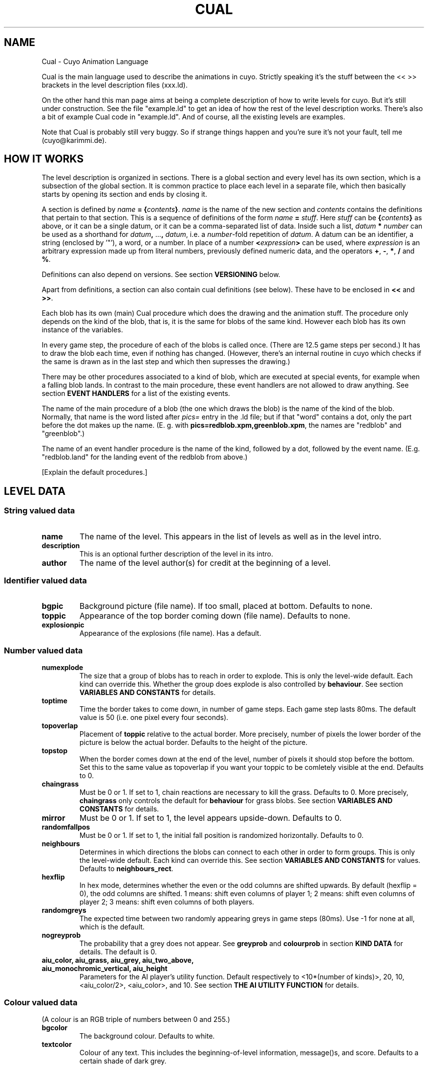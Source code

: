 .TH CUAL 6 "2014-10-25"
.\"
.\"   Copyright <=2002 by Immanuel Halupczok
.\"   Modified 2003,2005-2008,2010-2012,2014 by the cuyo developers
.\"   Maintenance modifications 2012 by the cuyo developers
.\"   Maintenance modifications 2012 by Bernhard R. Link
.\"
.\"   This program is free software; you can redistribute it and/or modify
.\"   it under the terms of the GNU General Public License as published by
.\"   the Free Software Foundation; either version 2 of the License, or
.\"   (at your option) any later version.
.\"
.\"   This program is distributed in the hope that it will be useful,
.\"   but WITHOUT ANY WARRANTY; without even the implied warranty of
.\"   MERCHANTABILITY or FITNESS FOR A PARTICULAR PURPOSE.  See the
.\"   GNU General Public License for more details.
.\"
.\"   You should have received a copy of the GNU General Public License
.\"   along with this program; if not, write to the Free Software
.\"   Foundation, Inc., 59 Temple Place, Suite 330, Boston, MA  02111-1307  USA
.\"
.de TQ
.br
.ns
.TP \\$1
..
.SH NAME
Cual \- Cuyo Animation Language
.PP
Cual is the main language used to describe the animations in cuyo.
Strictly speaking it's
the stuff between the << >> brackets in the level description files
(xxx.ld).
.PP
On the other hand this man page aims at being a complete description
of how to write levels for cuyo. 
But it's still under construction.
See the file "example.ld" to get an idea
of how the rest of the level description works. 
There's also a bit of example Cual code in "example.ld". 
And of course, all the existing levels are examples.
.PP
Note that Cual is probably still very buggy. 
So if strange things happen and
you're sure it's not your fault, tell me (cuyo@karimmi.de).
.
.SH HOW IT WORKS
.
The level description is organized in sections. 
There is a global section and
every level has its own section, which is a subsection of the global section.
It is common practice to place each level in a separate file, which then
basically starts by opening its section and ends by closing it.
.PP
A section is defined by \fIname\fB = {\fIcontents\fB}\fR.
\fIname\fR is the name of the new section and \fIcontents\fR contains
the definitions that pertain to that section. 
This is a sequence of definitions of the form \fIname\fB = \fIstuff\fR.
Here \fIstuff\fR can be \fB{\fIcontents\fB}\fR as above, or it can be a single
datum, or it can be a comma-separated list of data. 
Inside such a list, \fIdatum\fB * \fInumber\fR
can be used as a shorthand for \fIdatum\fB, \fR...\fB, \fIdatum\fR, i.e. a
\fInumber\fR-fold repetition of \fIdatum\fR. 
A datum can be an identifier, a string (enclosed by '"'), a word, or a number. 
In place of a number
\fB<\fIexpression\fB>\fR
can be used, where \fIexpression\fR is an arbitrary expression made up from
literal numbers, previously defined numeric data, and the operators
\fB+\fR, \fB\-\fR, \fB*\fR, \fB/\fR and \fB%\fR.
.PP
Definitions can also depend on versions. 
See section \fBVERSIONING\fR below.
.PP
Apart from definitions, a section can also contain cual definitions
(see below). 
These have to be enclosed in \fB<<\fR and \fB>>\fR.
.PP
Each blob has its own (main) Cual procedure which does the drawing and the
animation stuff. 
The procedure only depends on the kind of the blob, that
is, it is the same for blobs of the same kind. 
However each blob has its own instance of the variables.
.PP
In every game step, the procedure of each of the blobs is called once.
(There are 12.5 game steps per second.) 
It has to draw the blob each time, even if nothing has changed. 
(However, there's an internal routine in cuyo
which checks if the same is drawn as in the last step and which then
supresses the drawing.)
.PP
There may be other procedures associated to a kind of blob, which are
executed at special events, for example when a falling blob lands.
In contrast to the main procedure, these event handlers are not allowed to
draw anything. 
See section \fBEVENT HANDLERS\fR for a list of the existing events.
.PP
The name of the main procedure of a blob (the one which draws the blob)
is the name of the kind of the blob. 
Normally, that name is the word listed after \fIpics=\fR entry in the .ld file; 
but if that "word" contains a dot, 
only the part before the dot makes up the name. 
(E. g. with \fBpics=redblob.xpm,greenblob.xpm\fR, 
the names are "redblob" and "greenblob".)
.PP
The name of an event handler procedure is the name of the kind, followed
by a dot, followed by the event name. 
(E.g. "redblob.land" for the landing event of the redblob from above.)
.PP
[Explain the default procedures.]
.
.SH LEVEL DATA
.SS String valued data
.
.TP
.B name
The name of the level.
This appears in the list of levels as well as in the level intro.
.TP
.B description
This is an optional further description of the level in its intro.
.TP
.B author
The name of the level author(s) for credit at the beginning of a level.
.
.SS Identifier valued data
.
.TP
.B bgpic
Background picture (file name). 
If too small, placed at bottom.
Defaults to none.
.TP
.B toppic
Appearance of the top border coming down (file name).
Defaults to none.
.TP
.B explosionpic
Appearance of the explosions (file name).
Has a default.
.
.SS Number valued data
.
.TP
.B numexplode
The size that a group of blobs has to reach in order to explode.
This is only the level-wide default. 
Each kind can override this.
Whether the group does explode is also controlled by \fBbehaviour\fR.
See section \fBVARIABLES AND CONSTANTS\fR for details.
.TP
.B toptime
Time the border takes to come down, in number of game steps.
Each game step lasts 80ms. 
The default value is 50 (i.e. one pixel every four seconds).
.TP
.B topoverlap
Placement of \fBtoppic\fR relative to the actual border.
More precisely, number of pixels the lower border of the picture
is below the actual border.
Defaults to the height of the picture.
.TP
.B topstop
When the border comes down at the end of the level, number
of pixels it should stop before the bottom. 
Set this to the same value as topoverlap 
if you want your toppic to be comletely visible at the end.
Defaults to 0.
.TP
.B chaingrass
Must be 0 or 1.
If set to 1, chain reactions are necessary to kill the grass.
Defaults to 0.
More precisely, \fBchaingrass\fR only controls the default for
\fBbehaviour\fR for grass blobs.
See section \fBVARIABLES AND CONSTANTS\fR for details.
.TP
.B mirror
Must be 0 or 1.
If set to 1, the level appears upside-down.
Defaults to 0.
.TP
.B randomfallpos
Must be 0 or 1.
If set to 1, the initial fall position is randomized horizontally.
Defaults to 0.
.TP
.B neighbours
Determines in which directions the blobs can connect to each other in order
to form groups. 
This is only the level-wide default. 
Each kind can override this. 
See section \fBVARIABLES AND CONSTANTS\fR for values.
Defaults to \fBneighbours_rect\fR.
.TP
.B hexflip
In hex mode, determines whether the even or the odd columns are shifted upwards.
By default (hexflip = 0), the odd columns are shifted. 1 means: shift even columns
of player 1; 2 means: shift even columns of player 2; 3 means: shift even columns
of both players.
.TP
.B randomgreys
The expected time between two randomly appearing greys in game steps (80ms).
Use \-1 for none at all, which is the default.
.TP
.B nogreyprob
The probability that a grey does not appear.
See \fBgreyprob\fR and \fBcolourprob\fR in section \fBKIND DATA\fR for details.
The default is 0.
.TP
.B aiu_color, aiu_grass, aiu_grey, aiu_two_above, aiu_monochromic_vertical, aiu_height
Parameters for the AI player's utility function.
Default respectively to <10*(number of kinds)>, 20, 10, <aiu_color/2>,
<aiu_color>, and 10.
See section \fBTHE AI UTILITY FUNCTION\fR for details.
.
.SS Colour valued data
(A colour is an RGB triple of numbers between 0 and 255.)
.
.TP
.B bgcolor
The background colour. 
Defaults to white.
.TP
.B textcolor
Colour of any text. 
This includes the beginning-of-level information, message()s, and score. 
Defaults to a certain shade of dark grey.
.TP
.B topcolor
The colour of the top border comming down
(where not determined by \fBtoppic\fR).
Defaults to a certain shade of light grey.
.
.SS Other data
.
.TP
.B startdist
Distribution of blobs at the beginning of the level.
It is a list of strings, the format of which
is described in the section \fBSTARTDIST\fR.
.TP
.B pics, greypic, startpic, emptypic
Lists of kinds. 
These can be either file names referring to the picture
to be used, or declarations of kinds that have to be defined later on.
The different keywords (e.g. pics, emptypic) define different defaults.
In fact, only the first three may be real lists,
\fBemptypic\fR is limited to exactly one entry.
In these lists, it is advisable to use \fB*\fR whenever possible.
Besides being shorter to write, it also speeds up loading of the level
and cuts down memory usage.
This is because cuyo does some initializations only once for each entry
with multiplier.
.RS
.PP
The intentions of these lists are normal blob kinds resp. grey blob kind 
resp. grass blob kind resp. nothing-blob. 
However, the only differences between
\fBpics\fR, \fBgreypic\fR and \fBstartpic\fR are
the default values for \fBbehaviour\fR, \fBcolourprob\fR, \fBgoalprob\fR,
\fBgreyprob\fR, \fBversions\fR and \fBdistkey\fR (see there). 
All of these can also be overridden individually.
Also, the default drawing code is different.
(The default drawing code for \fBstartpic\fR does not draw connections.)
.RE
.TP
.B \fIkind\fR
Each kind can have its own section.
See \fBKIND DATA\fR below for the entries of that section.
.
.SH KIND DATA
.
.TP
.B numexplode, neighbours
Defining these data in the section of a kind
overrides the level-wide value for the kind.
See section \fBLEVEL DATA\fR for a description of these data.
.TP
.B pics
A list of file names of pictures to be used for this kind.
The \fIn\fRth entry can later be accessed in cual with \fBfile=\fIn\-1\fR.
.TP
.B colourprob
The probability that this kind appears as one of the two steered falling blobs.
More precisely, this is a nonnegative integer weight.
For determining the actual probability,
the value is divided by the sum of the \fBcolourprob\fRs of all kinds.
This sum must be positive.
The default is 1 for kinds declared with \fBpics=\fR and 0 for all other kinds.
The probability is also used for \fB+\fR in \fBstartdist\fR.
For more details see section \fBSTARTDIST\fR.
.TP
.B goalprob
This affects the semantics of \fB*\fR in \fBstartdist\fR
in the same way, as \fBcolourprob\fR does for \fB+\fR.
The default is 1 for kinds declared with \fBstartpic=\fR
and 0 for all other kinds.
.TP
.B greyprob
The probability that this kind appears as a grey blob.
This is similar to \fBcolourprob\fR, but there is a difference:
For greyprob, \fBnogreyprob\fR is included in the sum,
so that it might happen that no blob appears at all.
There is a notable difference between a positive \fBnogreyprob\fR
and a positive \fBgreyprob\fR in kind \fBnothing\fR,
when several lines of grey blobs appear:
In the latter case, empty blobs appear in the wall of greys, making holes.
In the former case, the wall is made less high. 
Usually this is preferable.
The default is 1 for kinds declared with \fBgreypic=\fR
and 0 for all other kinds.
The value also affects the semantics of \fB\-\fR in \fBstartdist\fR.
In this case, \fBnogreyprob\fR is not included in the sum.
.TP
.B versions
At the creation of a blob, its \fBversion\fR variable is initialized.
Usually, it is chosen at random from \fB0\fR to \fBversions\-1\fR,
but \fBstartdist\fR provides the possibility to specify it exactly.
See section \fBSTARTDIST\fR for details.
The default is 1.
.TP
.B distkey
An alphanumerical key, which is used in \fBstartdist\fR to identify
this kind of blob.
The default is \fBA\fR for kinds declared with \fBstartpic\fR
and undefined for all other kinds.
See section \fBSTARTDIST\fR for details.
.
.SH CUAL DEFINITIONS
.
Inside << >>, variable and procedure definitions are expected.
.TP
.B \fIprocname\fB = \fIcode\fB ;
Defines a "procedure". 
The next section describes how \fIcode\fR looks like.
Example:
.RS
.PP
  redblob = {
.br
    schema16; 0*;
.br
    1; A,B,C; *;
.br
  };
.RE
.TP
.B var \fIvarname1\fR [\fB= \fIdef1\fR [\fB: reapply\fR]]\fB, \fIvarname2\fR [\fB= \fIdef2\fR [\fB: reapply\fR]]\fB, \fR...\fB ;
Defines variables with default values.
If no default is specified, zero is used.
See section \fBVARIABLES AND CONSTANTS\fR about the
meaning of the default value and the optional suffix \fB: reapply\fR.
.TP
.B default \fIvarname1\fB = \fIdef1\fR [\fB: reapply\fR]\fB, \fIvarname2\fB = \fIdef2\fR [\fB: reapply\fR]\fB, \fR...\fB ;
Changes the default for already defined variables.
Again, the suffix \fB: reapply\fR is optional.
This is useful to give to a single kind a different default for a variable
than to the other kinds.
Also, the default of a system variable can be changed this way.
.
.SH CODE
.
A code fragment can be one of the following:
.TP
.B { \fIcode\fB; \fIcode\fB; ...}
Executes one command after the other.
.TP
.B \fIcode\fB, \fIcode\fB, ...
This is useful for simple animations.
Executes exactly one of the commands:
In the n-th call, the n-th command is
executed. After the last command, the first one is executed again. 
However, if one of the commands is "busy" (see section \fBBUSIENESS\fR),
this one will be executed until
it stops being busy, and only after that,
the next command will be executed.
.TP
.B \fIprocname\fB
Executes the procedure \fIprocname\fR, which has to be already defined. 
The result is the same as if the code from procname
would have been inserted in that place.
.TP
.B &\fIprocname\fB
Executes the procedure \fIprocname\fR; however, every instance
of such a procname is the same. 
This concerns busieness and the state of an animation sequence.
(See sections \fBBUSIENESS\fR and \fBAMPERSAND-CALL\fR.)
.TP
.B busy
Does nothing except being busy. 
(See section \fBBUSIENESS\fR.)
.TP
.B \fIvarname\fB = \fIexpr\fB
Sets the variable. 
See section \fBVARIABLES AND CONSTANTS\fR for details.
.TP
The same with \fB+=\fR, \fB\-=\fR, \fB*=\fR, \fB/=\fR, \fB%=\fR, \fB.+=\fR, \fB.\-=\fR. 
Does what you would expect.
.TP
.B [ \fIvarname\fB = \fIexpr\fB ] \fIcode\fB
Sets the variable \fIvarname\fR to \fIexpr\fR, executes \fIcode\fR
and then resets the variable to the old value.
.TP
.B \fInumber\fB
A shortcut for \fBfile = \fInumber\fR.
.TP
.B \fIletter\fB
A shortcut for \fBpos = \fInumber\fR, where different letters mean different numbers:
A: 0, B: 1, ..., Z: 25, a: 26, ..., z: 51
.TP
.B *
Draw the icon specified by the variables
\fIkind\fR, \fIfile\fR and \fIpos\fR.
May also draw only a part
of the icon, if specified by the variable
\fIqu\fR
(see section \fBVARIABLES AND CONSTANTS\fR).
.TP
.B *@(\fIposition\fB)
Like \fB*\fR, but draws the icon at some other position.
This drawing is performed \fIafter\fR all drawing by *.
If \fB*@\fR is used from several blobs, 
the further order of drawing is not specified. 
It is guaranteed, however, 
that at any given time this order is the same for all positions. 
(See section \fBVARIABLES AND CONSTANTS\fR for more details about @.)
.TP
.B @(\fIposition\fB)*
Like \fB*\fR, but draws the icon at some other position.
This drawing is performed \fIbefore\fR all drawing by *.
If \fB@*\fR is used from several blobs, 
the further order of drawing is not specified. 
It is guaranteed, however, 
that at any given time this order is the same for all positions. 
(See section \fBVARIABLES AND CONSTANTS\fR for more details about @.)
.TP
.B if \fIexpr\fB \fIif-arrow\fB \fIif-code\fB ;
.TQ
.TQ
.B if \fIexpr\fB \fIif-arrow\fB \fIif-code\fB else \fR[\fIelse-arrow\fR]\fB \fIelse-code\fB ;
The arrows can be either "\->" or "=>".
If you use "\->" arrows, it does exactly what
you would expect.
If the if-arrow  is "=>",
then once the expression gets
true, the if-code
will be executed every subsequent
time (without testing the condition),
as long as it is "busy". 
For more details see section \fBBUSIENESS\fR.
If the else-arrow is "=>",
then once the expression gets false, the
else-code will be executed every subsequent
time as long as it is busy.
The else-arrow may only be omitted, if the if-arrow is "\->".
Then the else-arrow also is "\->".
(But this might change in the future.)
.TP
.B switch {
.TQ
.B \  \fIexpr1\fB \fIarrow1\fB \fIcode1\fB ;
.TQ
.B \  \fIexpr2\fB \fIarrow2\fB \fIcode2\fB ;
.TQ
.B \  ...
.TQ
.B }
The arrows can be either "\->" or "=>".
Does the same as:
.RS
.PP
  if \fIexpr1\fR \fIarrow1\fR \fIcode1\fR
.br
  else => if \fIexpr2\fR \fIarrow2\fR \fIcode2\fR
.br
  ...
.PP
The last \fIexpr\fR may be omitted.
This is equivalent to setting it to true.
.RE
.TP
.B bonus(\fIexpr\fB)
The player gets \fIexpr\fR bonus points.
.TP
.B message(\fIString\fB)
The string is displayed (blinking) on the screen.
To be used together with bonus(...).
Example:
.RS
.PP
  bonus(50);
.br
  message("You get 50 bonus points");
.RE
.TP
.B explode
Makes the blob explode. 
For the next 8 steps or so, the
blob is still what it was before, but the explosion is
drawn over the graphics. 
After that, it's changed to a nothing-blob.
.TP
.B lose
The players immediately lose the level.
.TP
.B sound(\fIFilename\fB)
Plays the given sound file.
.PP
You can also omit the code completely.
Then, of course, it does not do anything.
This can be useful as part of \fB,\fR-sequences.
.PP
There's a shortcut for drawing: You may omit the ";" between
a number, a letter and the "*".
.
.SH EXPRESSIONS
.
The only data type in cual is int. 
Bools are represented by 0 and 1, like in C. 
(And any number other than 0 is interpreted as true, if a boolean is expected.)
.PP
Of course, variables, constants and numbers are expressions, and
you can use parentheses. 
There are the following operators
(listed here in order of increasing precedence):
.PP
.RS
.TP
.B ||
Boolean or
.TP
.B &&
Boolean and
.TP
.BR == ", " != ", " < ", " > ", " <= ", " >=
Comparison
.TP
.B ==..
A special comparison
.TP
.B !
Boolean not
.TP
.BR + ", " \-
Add, substract
.TP
.B :
Special operator
.TP
.BR * ", " / ", " %
Multiply, divide, modulo
.TP
.BR & ", " | ", " .+ ", " .\-
Bitwise and, bitwise or, setting of bits (same as bitwise or), unsetting of bits
.TP
.B \-
Unary minus
.TP
.B \.
Testing of bits (\fIa\fB.\fIb\fR is the same as \fIa\fB&\fIb\fB != 0\fR)
.RE
.PP
\fB/\fR and \fB%\fR work mathematically correct and do not make funny changes
when the sign of the numerator changes.
More specifically, if \fIb\fR is positive, then \fIa\fB/\fIb\fR
is the largest integer \fIn\fR such that \fIn\fB*\fIb\fB<=\fIa\fR. 
If \fIb\fR is negative, then \fIa\fB/\fIb\fR is the largest integer \fIn\fR
such that \fIn\fB*\fIb\fB>=\fIa\fR. 
In both cases \fIa\fB%\fIb\fR is such
that \fB(\fIa\fB/\fIb\fB)*\fIb\fB+\fIa\fB%\fIb\fB = \fIa\fR. 
Examples:
.TS
tab(#); l l.
.sp
13/5=2 # 13%5=3
\-13/5=\-3 # \-13%5=2
13/\-5=\-3 # 13%\-5=\-2
\-13/\-5=2 # \-13%\-5=\-3
.TE
.PP
The following are the special operators:
.TP
.B \fIexpr1\fB == \fIexpr2\fB .. \fIexpr3\fB
Is true, if \fIexpr1\fR lies between \fIexpr2\fR and \fIexpr3\fR.
You may also omit one of \fIexpr2\fR and \fIexpr3\fR.
(Then, it does the same as <= resp. >=.)
The precedence implies that \fBx==y==2..3\fR is the same as \fBx==(y==2..3)\fR
and is neither \fB(x==y)==2..3\fR nor \fBx==(y==2)..3\fR.
Note that this operator might
change in the future. (I plan to make something like
"\fIexpr\fR in \fIset\fR" in Pascal.)
.TP
.B \fIexpr1\fB : \fIexpr2\fB
Is true (that is, 1) with probability
\fIexpr1\fR/\fIexpr2\fR
.TP
.B \fIneighbour_pattern\fB
\fIneighbour_pattern\fR is a sequence of six
or eight characters \fB0\fR, \fB1\fR and \fB?\fR.
It is true if the sequence fits to the
neighbour sequence of the blob. 
The neighbour sequence is a string of "0"s and "1"s
with a "1" for each neighbour of the same kind,
starting above and going clockwise. 
This way, you get a string of "0"s and "1"s (six or eight, depending
on wether this level is in hex mode).
.RS
.PP
Example: \fB1???0???\fR is true iff the
blob above this blob is of the
same kind and the blob below it is of
different kind.
.PP
For an empty blob the semantics is slightly different:
If in some direction there is no neighbour, because the field ends there,
the entry in the neighbour sequence is 1 nevertheless.
So for an empty blob \fB1???0???\fR is true, iff the
blob above this blob does not exist or is empty as well,
and the blob below this blob exists and is not empty.
.PP
If some blob changes its kind during a step, the expression will still
test the neighbours as they were at the beginning of the step.
(See the section \fBVARIABLES AND CONSTANTS\fR for details.)
.RE
.PP
The following functions exist:
.TP
.B rnd(\fIexpr\fB)
Returns a random value between 0 and \fIexpr\fR\-1
.TP
.B gcd(\fIexpr1\fB, \fIexpr2\fB)
Returns the greatest common divisor of \fIexpr1\fR and \fIexpr2\fR
.
.SH VARIABLES AND CONSTANTS
.
The following kinds of variables and constants exist:
.TP 3
\(em
User defined variables (see section \fBCUAL DEFINITIONS\fR). 
At the start of the
level (or at the creation of the blob) the value is the default value you
provided.
If you supplied the default with \fB: reapply\fR,
whenever a blob's kind changes,
the value of the variable is also set to the default of the new kind.
There is a subtlety: This only happens if the new value of kind
is in fact different from the old one.
.TP
\(em
System variables. 
These variables are always defined and have special
meanings, e.g. \fBfile\fR and \fBpos\fR. 
Some of them are read-only.
.TP
\(em
User defined constants. 
These are defined in the main .ld part, not in cual (not inside << >>).
.TP
\(em
System constants. 
Some of them depend on properties of the level, some are really constant.
.PP
Of each variable, there's one instance in each blob. 
Normally, you access
the instance in your own blob, but with the following syntax, you can access
variables of other blops:
.PP
  \fIvarname\fB@@(\fIx\fB, \fIy\fB; \fIside\fB)
.br
  \fIvarname\fB@@(\fIx\fB; \fIside\fB)
.br
  \fIvarname\fB@@(; \fIside\fB)
.br
  \fIvarname\fB@(\fIdx\fB, \fIdy\fB; \fIside\fB)
.br
  \fIvarname\fB@(\fIdx\fB; \fIside\fB)
.br
  \fIvarname\fB@()
.PP
If \fIx\fR and \fIy\fR are given,
these are absolute coordinates in the grid of blops,
that is the variable is taken from the blob with loc_x=x and loc_y=y
(see under \fBThe system variables\fR).
If only \fIx\fR is given, it specifies one of the two blobs that are
currently falling. 
If there is only one such blob left, because the other
one got stuck on some tower, the remaining blob's coordinate is 0.
Otherwise one of the two has coordinate 0, the other 1.
.PP
In the \fB@\fR variants, the coordinates are relative to the current blob.
The variant \fB@@(; \fIside\fB)\fR refers to the semiglobal blob,
the variant \fB@()\fR to the global blob (See section \fBTHE GLOBAL BLOB\fR).
The extra part \fB; \fIside\fR is optional and specifies the side
of the game. 
This is only meaningful in two-player mode.
\fIside\fR = \fB<\fR specifies the left player,
\fIside\fR = \fB>\fR the right player,
\fIside\fR = \fB=\fR the player to which the current blob pertains,
and \fIside\fR = \fB!\fR the other player.
\fB@()\fR and \fB@@()\fR can also be given as \fB@\fR respectively \fB@@\fR.
.PP
This can be done for both, reading and
writing variables. 
It also works for system variables (but not for constants).
.PP
In hex mode levels, for odd \fIdx\fR, \fIdy\fR should be a "half integer",
that is a number ending in ".5".
This is the only place in Cual where non-integers appear.
Especially, ".5" is not allowed in composite expressions.
Therefore, also integer \fIdy\fR is always allowed.
If a half-integer is expected and an integer is given, it is assumed to be
rounded to above, that is 5 then represents 4.5 and \-5 represents \-5.5.
.PP
Caution: With \fBmirror=1\fR the absolute and the relative coordinates use
different coordinate systems. 
Handle with extreme care.
.PP
Accessing foreign variables is not as easy as it might look at first glance;
it might easily introduce a dependence of the internal order of execution
of the blob codes. 
For this reason,
.TP 3
\(em
reading variables with \fB@\fR or \fB@@\fR
always returns the value of the variable it had
at the \fIbeginning\fR of the current step, that is, before any of the
blob codes has been executed.
.TP
\(em
when writing variables with \fB@\fR or \fB@@\fR,
the write operation will only be executed
at the \fIend\fR of the current step. 
(The write operations are stored in a kind of queue.)
.PP
This is also true if a blob accesses its own variables with \fB@(0,0)\fR.
.PP
The operators \fB+=\fR, \fB\-=\fR, etc.
are also performed in the future if the left
hand side is an \fB@\fR-variable.
(To be more precice, the right hand side is
calculated instantanousely.)
.PP
For illustration, look at the following six statements:
.PP
.TS
tab(#);
l l.
1)#X += 1
2)#X@(0, 0) += 1
3)#X = X + 1
4)#X = X@(0, 0) + 1
5)#X@(0, 0) = X + 1
6)#X@(0, 0) = X@(0, 0) + 1
.TE
.PP
Only 1) and 3) do the same; they simply increment X by 1.
Statement 4) sets X to one more than it was at the beginning of the step.
Statements 2), 5) and 6) cause the value of X
to be changed in the future (after the
current step): X is set to one more
than:
.TP
2)
the value of X just before the change (that is, X is incremented
in the future),
.TP
5)
the current value of X,
.TP
6)
the value of X at the beginning of the step.
.
.SS Some more details
.
.TP 3
\(em
Whenever you try to access a variable at a location which doesn't exist,
you will get the default value.
If default values depend on the kind,
the default pertaining to the blob executing the code is used.
This may change in the future.
.TP
\(em
Changing a variable which doesn't exist does nothing (and does not
result in an error).
.TP
[Add explanation of \fItime slices\fR; roughly:
@-access of variables in reality don't access the value at the
beginning/end of the game step, but of the time slice.
The call of the main procedure of all blobs happens in the same time
slice, but each other kind of event has its own time slice.]
.PP
.
.SS The system variables
.
.TP
.B file
Specifies the file number from which to take the icon that
is drawn by "*". 
This variable is reset to 0 before the drawing procedure is executed.
.TP
.B pos
Specifies the position in the file of the icon that is drawn
by "*". 
This variable is reset to 0 before the drawing procedure is executed.
.TP
.B kind
The kind of the blob. 
There are constants for the possible values of this variable.
If you change the kind, you should be aware of three things:
.RS
.TP 3
\(em
Expressions like "001???01" test the neighbour pattern at
the \fIbeginning\fR of the current step. 
So the change of the variable \fIkind\fR will not be reflected.
.TP
\(em
In the current step, the program to draw the blob has already
been invoked (it might even be the program which changed this variable);
so in this step, the blob will still look like one of the old
kind. 
However, if things are drawn after the kind has been changed,
icons from the new kind are taken.
.TP
\(em
Defaults of the new kind that are declared with \fB: reapply\fR are applied.
This happens at the same time that kind changed,
but only if the new kind is different from the old one.
.RE
.TP
.B version
Is assigned a hopefully distinctive value at the blob's creation.
See \fBversions\fR in section \fBKIND DATA\fR for details.
.TP
.B qu
Tells "*" which part of the icon to draw. 
It's possible to draw the whole icon, or only one of its quarters. 
If a quarter
is drawn, you may specify independently which of the quarters to
take and at which position to draw it. 
Use the constants (see below).
This variable is reset to "draw all" before the drawing
procedure is executed.
.TP
.B out1, out2
Set these Variables for debug output. 
The values will be printed on top of the blob. 
These variable are reset to "output nothing"
before the drawing procedure is executed. 
(In fact, "output nothing" is one special big value.)
.TP
.B weight
When \fBcalculate_size\fR is set in \fBbehaviour\fR,
\fBsize\fR will be regularly updated
to the sum of \fBweight\fR in the connected component.
The default is 1.
.TP
.B inhibit
Set this variable to a sum of the constants DIR_...; this will
inhibit that this blob connects into the given directions. 
This is \fInot\fR for the graphics but for the calculation of the
connected components and the explosions.
.TP
.B behaviour
This is a bit field.
Refer to \fBThe Constants\fR below for the meaningful of its bits.
The default is \fBcalculate_size\fR+\fBexplodes_on_size\fR for normal blobs,
\fBexplodes_on_explosion\fR+\fBexplodes_on_chainreaction\fR for grey blobs,
\fBfloats\fR for the empty blob and
\fBgoalblob\fR+\fBexplodes_on_explosion\fR+\fBexplodes_on_chainreaction\fR or
\fBgoalblob\fR+\fBexplodes_on_chainreaction\fR
(depending on whether chaingrass is set) for grass blobs.
.TP
.B falling_speed, falling_fast_speed
These variables are only used in the semiglobal blobs.
They define the vertical speed of the steered falling blobs.
The unit is pixels per game step.
The defaults are 6 and 32.
.PP
.
.SS The system read-only variables
.
.TP
.B time
The number of time steps since the level was started.
.TP
.B turn
Is 1 resp. 2 if the blob is falling and just being turned
by the user and 0 otherwise.
(1 in the first turning step, 2 in the second one.)
Be aware that if the user presses the turn key fast several
times, some of these steps may be omitted. 
(Use the turn event
if you want to be sure that a program block is executed once
for every turn.)
.TP
.B connect
Contains internal data. 
Will be removed. 
Probably.
.TP
.B size
The size of the component of the blob. 
(That is, how many blobs are connected.)
.TP
.B basekind
The value of the constant generated for the name of the kind of the blop.
Example:
.RS
.PP
  \fBpics = orange, pear, apple * 3, banana, apple\fR
.PP
Here, all four kinds \fBapple\fR have the same value for basekind,
and this value is \fBapple\fR.
.RE
.TP
.B loc_x, loc_y
The absolute coordinates of the blob. 
(0,0) = top left corner
.TP
.B loc_xx, loc_yy
The absolute coordinates of the blob in pixels.
This is not always the same as loc_x*32 and loc_y*32,
particularly for the steered falling blobs.
.TP
.B loc_p
The player of the blob (1 or 2)
.TP
.B falling
true, if the blob is falling or it is a preview of a falling blob.
(Falling in the sense of steered by the player. 
Grey blobs are not falling in that sense.)
.TP
.B falling_fast
True, if the blob is falling fast, that is, the user pressed
the down key.
.TP
.B informational
True, if the blob is one of the info-blobs at the side of the game area.
In this sense, the previews of the falling blobs also count as info-blobs.
.TP
.B players
The number of players.
.TP
.B exploding
When the blob is exploding, the position in the
explosion animation (1 to 8); 0 else.
.RS
.PP
Currently, there is one exception: if the explosion has been triggered
by the \fBexplode\fR command, then \fBexploding\fR will have value 1 only
\fIafter\fR the current game step [more precisely: time slice; fix that].
Reason: when reading \fBexploding@(x,y)\fR, we maybe don't know yet that
the other blob calls \fBexplode\fR.
.
.SS The Constants:
.
.B Constants for behaviour:
.TP
.B goalblob
Set goalblob if this blob should act like grass: You will have
to get rid of it to win the level and making this blob explode will give
more points.
.TP
.B calculate_size
When this bit is set, \fBsize\fR will be regularly updated to the sum
of \fBweight\fR in the connected component.
.TP
.B explodes_on_size
When this bit is set, a connected component explodes, when it has 
\fBsize\fR>=\fBnumexplode\fR.
.TP
.B explodes_on_explosion, explodes_on_chainreaction
When these bits are set, the blob explodes whenever an explosion that was
triggered by \fBexplodes_on_size\fR happens in its neighbourhood.
\fBexplodes_on_chainreaction\fR refers to those triggering explosions
that are the second or later part of a chain reaction.
\fBexplodes_on_explosion\fR refers to the other ones.
.TP
.B floats
When this bit is set, the blob keeps its vertical position
even if there is an empty blob below.
This bit has no effect on the steered falling blobs.
.PP
.B Constants for kind:
.TP
.B <name of kind of blob>
For each kind of blob, there's one constant with
the name of that kind. Use it to check if a
blob is of that kind using \fBkind@(\fIx\fB,\fIy\fB) == \fIaKind\fR
or to change to that kind using \fBkind = \fIaKind\fR.
See \fBkind\fR under \fBThe system variables\fR for the side-effects
of setting \fBkind\fR.
.RS
.PP
Sometimes it is necessary to perform arithmetic on kinds,
for example when several have been declared using the \fB*\fR multiplier.
The values of the constants are successive in the order, in which the kinds
have been declared. 
When a name is used several times, the first use defines the value. 
Example:
.PP
  \fBstartpic = apple, orange
.br
  pics = orange, pear, apple * 3, banana
.br
  greypic = pineapple\fR
.PP
This initializes 2 kinds with the defaults for startpic,
6 kinds with the defaults for pics, and 1 kind with the defaults for greypic.
The value of the constant \fBorange\fR is 1 more than that of \fBapple\fR,
\fBpear\fR is 2 more than \fBorange\fR, \fBbanana\fR is 4 more than
\fBpear\fR and \fBpineapple\fR is 1 more than \fBbanana\fR.
We do not specify what these values actually are.
.PP
This constant also exists for the empty kind, if one has been declared
using \fbemptypic\fR. 
In this case the value's relation to the other values
is not specified at all.
.RE
.TP
.B global, semiglobal
Denote the kind of the global, respectively semiglobal, blob.
.TP
.B nothing
Is the same as the constant for the empty kind.
Is provided, because sometimes, you don't have
an empty kind, but you still need to test if a
blob is empty.
.TP
.B outside
The value of kind if the coordinates are outside
of the game board.
.PP
.B Constants for neighbours:
.TP
.B neighbours_rect
A blob connects up, down, left, and right. 
This is the default.
.TP
.B neighbours_horizontal
A blob connects left and right.
.TP
.B neighbours_vertical
A blob connects up and down.
.TP
.B neighbours_diagonal
A blob connects diagonally.
.TP
.B neighbours_hex6
When used in the level-wide \fBneighbours\fR, this sets hex mode.
A blob connects up, down, left with a slight upwards shift,
left with a slight downwards shift, right with a slight upwards shift,
and right with a slight downwards shift.
.TP
.B neighbours_hex4
When used in the level-wide \fBneighbours\fR, this sets hex mode.
A blob connects left with a slight upwards shift,
left with a slight downwards shift, right with a slight upwards shift,
and right with a slight downwards shift.
.TP
.B neighbours_knight
A blob connects in knight moves (Two forward and then one sideways.
Forward is one of up, down, left or right.
Sideways is perpendicular to forward. 
This makes a total of eight directions.).
.TP
.B neighbours_eight
Combines \fBneighbours_rect\fR with \fBneighbours_diagonal\fR.
.TP
.B neighbours_3D
A more obscure mode created especially for 3d.ld.
When used in the level-wide \fBneighbours\fR, this sets hex mode.
A blob connects up, down, two (but not one) to the left, and two to the right.
In even columns it also connects right with a slight upwards shift.
In odd columns it also connects left with a slight downwards shift.
.TP
.B neighbours_none
A blob does not connect at all.
.PP
.B Constants for qu:
.TP
.B Q_ALL
Value for qu, which means "draw the complete picture".
.TP
.B Q_TL, Q_TR, Q_BL, Q_BR
Values for qu. 
"TL" means draw top-left quarter, etc. 
(See the "*" command in the Code section.)
.TP
.B Q_SRC_DST
SRC and DST may be TL, TR, BL, BR. 
Take quarter SRC and draw it at position DST.
.PP
.B Miscellanious constants:
.TP
.B DIR_XX
To be used with the variable inhibit to prevent the blob
connecting in the given directions. 
XX can be U, D, L, R (horizontal and vertical); UL, UR, DL, DR (diagonal);
UUL, UUR, DDL, DDR, LLU, LLD, RRU, RRD (knight); F, B (3d)
.
.SH VERSIONING
.
Sometimes it is necessary to define a level slightly differently for different
purposes. 
For example you might need to decrease \fBnumexplode\fR for the
two-player version lest it becomes unplayable. 
The difficulty settings from cuyo's main menu provide another example.
.PP
This is done by qualifiing a definition with the versions it should apply to.
It is best explained by an example:
.PP
  numexplode = 8
.br
  numexplode[2] = 6
.br
  numexplode[1,hard] = 10
.PP
This specifies that normally numexplode should be 8. 
In two-player mode it should be 6. 
In one-player hard mode it should be 10. 
Here the specifiers \fB2\fR
for two-player mode, \fB1\fR for one-player mode and \fBhard\fR for hard mode
are used.
Along with \fBeasy\fR for easy mode these are all predefined specifiers
intended for levels.
Additionally (and for internal purposes),
there are specifiers for the level tracks: 
\fBmain\fR, \fBall\fR, \fBgame\fR, \fBextreme\fR, \fBnofx\fR, \fBweird\fR,
and \fBcontrib\fR.
.PP
Furthermore, you can make up and use your own specifiers.
In order for them to take effect, though, you have to give cuyo additional
information about the current version. 
This is done on the command line using the \fB\-\-version\fR option. 
For example
.PP
  cuyo \-\-version=hard,geek
.PP
Specifies both hard version (you can change that in the menu)
and version "geek", which is not predefined. 
.PP
There are several constraints to be observed:
.TP 3
\(em
All versions of a definition must be made before the first use of the thing
defined. 
As sometimes it is not obvious where the defined thing is used
(for example startpic uses a previous greypic by assigning successive numbers
to kinds),
it is best to group all these versions into one block.
.TP
\(em
A given version also applies to every more specialized version, for which no
definition is given. 
In the above example, \fBnumexplode\fR is set to \fB6\fR
in two-player hard mode and in two-player easy mode as well.
.RS
.PP
All resulting conflicts must be resolved. 
For example, if you make a definition
for \fB[2]\fR and one for \fB[hard]\fR, you must also make a definition for
\fB[2,hard]\fR (or, equivalently, for \fB[hard,2]\fR), because otherwise it
would be ambiguous which of the two former
should apply in two-player hard mode.
.RE
.TP
\(em
Cuyo knows that \fBeasy\fR and \fBhard\fR exclude each other.
Consequently, it is unnecessary (and indeed prohibited) to give an
\fB[easy,hard]\fR definition, even if both \fB[easy]\fR and \fB[hard]\fR
are given.
The same holds for \fB1\fR and \fB2\fR, and for level tracks.
.TP
\(em
Furthermore, cuyo knows that \fB1\fR and \fB2\fR are exhaustive: There is no
mode which is neither single-player nor two-player. 
(The human-versus-AI mode counts as two-player as far as cual is concerned.) 
Therefore, if there are definitions for both, it is unnecessary, (and again
illegal) also to define a version without any of both.
For example, if \fB[1,de]\fR and \fB[2,de]\fR are given, \fB[de]\fR must be
omitted. 
Alternatively, you could of course give \fB[1,de]\fR and \fB[de]\fR
or \fB[de]\fR and \fB[de,2]\fR.
The level track specifiers are exhaustive as well. 
.
.SH BUSIENESS
.
(No, not Business ;\-)
.PP
Busieness is a concept to make it easier to implement simple animated
sequences which are triggered by certain events. 
Each code fragment has an internal state which tells if it is busy.
.TP 3
\(em
Normal statements like assignments are never busy.
.TP
\(em
A chain of commands separated by "," is busy as long as not
all of the commands have been executed.
.TP
\(em
\fIcode1\fR ; \fIcode2\fR is busy as long as at least one of
\fIcode1\fR and \fIcode2\fR are busy.
.PP
Here's an example of how to use busieness for an animation which appears
at random intervals:
.PP
  \fBswitch {
.br
    1:100 => {B*, C*, D*, E*};
.br
    \-> A*;
.br
  };
.PP
This code fragment normally draws the icon at position A (0). 
But in each
step, with a probability of 1/100, an animation sequence consisting of icons
B, C, D and E is started. 
With a normal arrow ("\->") after the "1:100",
after the step in which B has been drawn, the probability would be 99/100
that A is drawn again. 
But with the double arrow, the switch statement
won't switch back to A until the animation has terminated.
.PP
(Btw: It doesn't matter if there's a "\->" or a "=>" before the "A*";
A* isn't busy anyway.)
.
.SH THE GLOBAL BLOB
.
Apart from the normal blobs which you can see on screen, there's one global
blob (for the whole game, not one for each player), which, well, isn't really
a blob, but behaves a bit like it. 
It has
its own set of variables, and it can have a program which is run once every
step. 
To define such a global program, use \fBglobal=\fIcode\fR. 
However, the global
variables do exist even if you don't define global code. 
See section \fBVARIABLES AND CONSTANTS\fR on how to access them.
Note that the global blob is always executed before any of the normal blobs.
.PP
There are also semiglobal blobs. 
There is one for each player.
These are programmed with \fBsemiglobal=\fIcode\fR.
.
.SH EVENT HANDLERS
.
The following events exist:
.TP
.B init
Is called only once, when the blob gets into life, just before the first
time its main drawing routine is called.
.TP
.B turn
Is called for falling blobs each time they are rotated.
.TP
.B land
Is called when the steered blob lands (just after it landed).
.TP
.B changeside
Is called when a blob moves from one player to the other, just after the
blob has arrived at the new player.
.TP
.B connect
Is called when the connection of blobs is recalculated.
.TP
.B row_up
Is called when a player got a row from the other side, after everything
is finished and just after the loc_y of all blobs has been decreased by 1.
Is only called for the semiglobal blob, though.
.TP
.B row_down
Is called when a player gives a row to the other side, before anything
visible happens, but just after the loc_y of all blobs has been increased by 1.
Is only called for the semiglobal blob, though.
.TP
.B keyleft, keyright, keyturn, keyfall
Are called when the player presses the left, right, turn or fall key.
Are only called for the steered falling blobs and the semiglobal blob, though.
(Note that, in contrast to turn, keyturn is called even if the steered blob
cannot be rotated due to some obstacles, and also if there is no steered blob.)
.
.SH THE LIFE OF A BLOB
.
Normal blobs come into life at the beginning of the game, or they fall
into life: either as colored blobs, steered by the user, or as grey blobs.
More precisely, the steered blobs already come into life when they appear
as the preview.
When a blob moves (by gravitiy or when rows go from one player to another),
it takes its variables with it.
When a blob explodes, it does not stop existing. 
Rather, it transforms into an empty blob. 
That's important for the variables: The empty blob still
has all the variables set to the values they had before; only its kind
is different. 
Empty blobs are everywhere where there's no other blob.
(However, the falling blobs steered by the user are in some sense "above"
everything else; there are empty blobs beneath them.)
.PP
The life of empty blobs is different from the one of normal blobs. 
Empty blobs are not affected by gravity, and they often start or stop existing.
For example, when a single grey blob is falling down, the empty blob below
it stops existing when the grey blob arrives and a new empty blob starts
existing when the grey blob moves on.
There is only one situation in which empty blobs move: When
a row moves from one player to the other, and everything moves up resp. down,
the empty blobs move, too.
.
.SH STARTDIST
.
The format of the startdist field is rather complicated.
On the plus side, this means that many things can be done with little effort.
We first describe the single-character format, which,
at the time of this writing, has sufficed for all needs.
After that, we describe the general format as an extension.
.PP
Every line of the startdist describes one row of blobs
in the level's initial state.
The lines are aligned to the bottom and the topmost lines come first
(normal reading order).
Each line must contain exactly 10 or exactly 20 characters,
except the last which is special.
In a line of length 20 the first 10 characters describe the left player,
the second 10 characters describe the right player. 
A line of length 10 describes both players.
Hence, each character describes one blob.
The semantics are:
.TP
.B .
An empty blop.
.TP
.B +, \-, *
A blop chosen at random according to \fBcolourprob\fR,
respectively \fBgreyprob\fR, respectively \fBgoalprob\fR.
The value of \fBnogreyprob\fR has no influence.
.TP
.B 0..9, A..Z, a..z
These characters denote a specific kind.
If the character matches the \fBdistkey\fR of some kinds,
the first of these is chosen.
More generally, these characters are ordered such that \fB"9"\fR comes before
\fB"A"\fR and \fB"Z"\fR comes before \fB"a"\fR.
In this order, the maximal \fBdistkey\fR, which does not come after the
character, specifies the blob's \fBkind\fR.
The difference between the character and the \fBdistkey\fR then specifies the
blob's \fBversion\fR.
.RS
.PP
Example 1:
In the special case, where the character exactly matches a \fBdistkey\fR,
\fBversion\fR is set to 0.
.PP
Example 2:
Suppose kind \fBapple\fR has \fBdistkey = "A"\fR, kind \fBorange\fR has
\fBdistkey = "O"\fR and no further \fBdistkey\fRs exist.
Then the character \fB"C"\fR denotes an apple with \fBversion=2\fR,
the character \fB"N"\fR denotes an apple with \fBversion=13\fR,
the character \fB"O"\fR denotes an orange with \fBversion=0\fR,
the character \fB"S"\fR denotes an orange with \fBversion=4\fR,
the character \fB"a"\fR denotes an orange with \fBversion=12\fR,
and the character \fB"8"\fR does not denote anything (and hence is illegal).
.RE
.TP
.B %
An info blop with the version set according to the level-wide neighbours.
.TP
.B &
An info blop with the version set according to the level-wide chaingrass.
.PP
The last line may have length 4, 8, 10, or 20.
If it has length 10 or 20, it is just a normal line as above.
Otherwise it describes the informational blops next to the field.
In case of length 4,
the first entry describes the blop which depicts the number of greys.
The second entry describes the blop which depicts the number of grass blops.
The third entry describes the blop which depicts connection information.
The fourth entry describes the blop whoch depicts chaingrass information. 
In case of length 8, the above holds for the left player.
The remaining 4 entries then describe the same for the right player,
but in reversed order.
The default is "-*%&&%*-" (or equivalently "-*%&").
.PP
As seen above, startdist can reference 62 kind/version combinations
directly (and more at random).
Because this might at some time not be enough, the multichar extension
has been introduced.
In this case, each blob is described by more than one character.
However, the number of characters per blob must be the same for all keys.
Hence, the lengths of \fBstartdist\fR lines then must be this number
multiplied by 10 or by 20.
Every multicharacter combination starting with \fB"."\fR, \fB"+"\fR, \fB"\-"\fR,
or \fB"*"\fR is treated as the corresponding character in single-character
format. 
All other character combinations are treated as numbers in base 62
representation. 
Here, \fB"A"\fR to \fB"Z"\fR are digits with decimal value 10
to 35, and \fB"a"\fR to \fB"z"\fR are digits with decimal value 36 to 61.
Leading spaces are allowed instead of zeroes (however, the all-space string
is forbidden).
The maximal \fBdistkey\fR which (as a number) is not larger than the number
given in \fBstartdist\fR, specifies the blob's \fBkind\fR.
The difference between the \fBstartdist\fR number and the \fBdistkey\fR
then specifies the blob's \fBversion\fR.
In the case of multichar \fBdistkey\fRs, the default for \fBdistkey\fRs
of kinds declared by \fBstartpic=\fR is 10 in decimal.
.PP
For blops whose kinds are chosen at random (i.e. characters \fB"+"\fR,
\fB"\-"\fR, \fB"*"\fR in single-character \fBstartdist\fRs),
cuyo tries to make these as different as possible.
That means, by a certain heuristic, cuyo minimizes the number of neighbouring
blobs of the same kind. 
"Neighbouring", of course, refers to the \fBneighbours\fR entry. 
\fBinhibit\fR and the \fBcalculate_size\fR bit of
\fBbehaviour\fR have no effect (these are mutable during the lifetime of
blobs, while at the time of \fBstartdist\fR processing, no blob's lifetime
has started yet). 
So the only way to influence the unneighbouring
(if you really wish to do so), is by setting \fBneighbours\fR appropriately.
(Of course, this possibility is even more limited, when you intend to
set the \fBcalculate_size\fR bit during the blob's lifetime.)
.
.SH WHERE DO I PUT THE CUAL CODE?
.
Cual procedures and variables can be defined in different sections of
the .ld files:
.TP 3
\(em
Outside of everything; that code is accessible from every level coming
after that definition.
.TP
\(em
In the section of a level.
.TP
\(em
In the section of a kind.
.PP
This basically does what you expect. 
However, there's one thing you might want to know: Even if you define a variable inside a
kind, \fIevery\fR blob in that level will have that variable. 
The only effect
of defining the variable in the section of a kind is that this kind is the
only one which can access it.
.
.SH AMPERSAND-CALL
.
To explain a bit what calling a procecure with an & means, here two examples:
.PP
\fIExample 1:\fR
.br
<<
.br
myblob = {
.br
  ...
.br
  switch {
.br
    myvar \-> { 0A*; 1; A,B,C,D; *; 2A*};
.br
          \-> { 0B*; 1; A,B,C,D; *; 2B*};
.br
  };
.br
};
.br
>>
.PP
\fIExample 2:\fR
.br
<<
.br
anim = {1; A,B,C,D; *};
.br

.br
myblob = {
.br
  ...
.br
  switch {
.br
    myvar \-> { 0A*; &anim; 2A*};
.br
          \-> { 0B*; &anim; 2B*};
.br
  };
.br
};
.br
>>
.PP
The difference between these examples is what happens when myvar changes.
In example 1, the animation "A, B, C, D" will restart at the beginning
(because the two animations are different ones); in example 2, the
"same" animation is used
in both cases, so the animation will simply continue.
(Removing the ampersands from example 2 will turn the behaviour to the
one of example 1.)
.
.SH THE AI UTILITY FUNCTION
.
When deciding how to place the steered falling blobs, the AI player tries to
maximize a certain utility function.
Its value is the sum of the values for both steered falling blobs 
plus \fBaiu_monochromic_vertical\fR
in case both blobs have the same color and they get placed vertically.
The value for a single blob is the sum of the following:
.TP 3
\(em
For each new neighbour of blob, the neighbour utility.
.TP
\(em
\fBaiu_two_above\fR, if the blob is two above a blob of same kind.
.TP
\(em
\fBaiu_height*20/\fR(the blob's \fBy\fR coordinate).
.PP
The neighbour utility
for a single new blob and a single one of its new neighbours
is the sum of the following:
.TP 3
\(em
\fBaiu_color\fR, if the neighbour has the same kind as the blob.
.TP
\(em
\fBaiu_grass\fR, if the neighbour fulfills \fBbehaviour.goalblob\fR.
.TP
\(em
\fBaiu_grey\fR, if the neighbour fulfills \fBbehaviour.explodes_on_explosion\fR.
.
.SH SEE ALSO
.
\fBcuyo\fP(6)
.
.SH BUGS
.
Probably a lot. 
The following are just a few known ones:
.PP
There are several problems with busieness and that stuff.
There are several situations in which Cual doesn't behave in the
way I would like, and in other situations I don't know how Cual should
behave.
